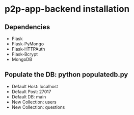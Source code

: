 * p2p-app-backend installation
** Dependencies
   - Flask
   - Flask-PyMongo
   - Flask-HTTPAuth
   - Flask-Bcrypt
   - MongoDB
** Populate the DB: python populatedb.py
   - Default Host: localhost
   - Default Post: 27017
   - Default DB: main
   - New Collection: users
   - New Collection: questions
